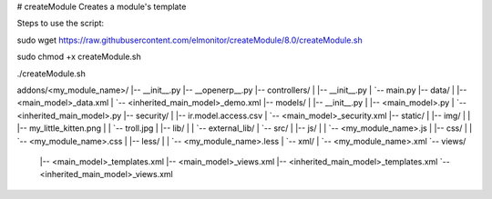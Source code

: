 # createModule
Creates a module's template

Steps to use the script:

sudo wget https://raw.githubusercontent.com/elmonitor/createModule/8.0/createModule.sh

sudo chmod +x createModule.sh

./createModule.sh

addons/<my_module_name>/
|-- __init__.py
|-- __openerp__.py
|-- controllers/
|   |-- __init__.py
|   `-- main.py
|-- data/
|   |-- <main_model>_data.xml
|   `-- <inherited_main_model>_demo.xml
|-- models/
|   |-- __init__.py
|   |-- <main_model>.py
|   `-- <inherited_main_model>.py
|-- security/
|   |-- ir.model.access.csv
|   `-- <main_model>_security.xml
|-- static/
|   |-- img/
|   |   |-- my_little_kitten.png
|   |   `-- troll.jpg
|   |-- lib/
|   |   `-- external_lib/
|   `-- src/
|       |-- js/
|       |   `-- <my_module_name>.js
|       |-- css/
|       |   `-- <my_module_name>.css
|       |-- less/
|       |   `-- <my_module_name>.less
|       `-- xml/
|           `-- <my_module_name>.xml
`-- views/
    |-- <main_model>_templates.xml
    |-- <main_model>_views.xml
    |-- <inherited_main_model>_templates.xml
    `-- <inherited_main_model>_views.xml
